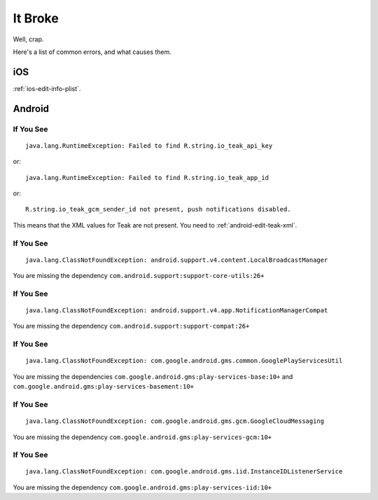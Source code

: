 It Broke
========
Well, crap.

Here's a list of common errors, and what causes them.

iOS
---
:ref:`ios-edit-info-plist`.

Android
-------
If You See
^^^^^^^^^^
::

    java.lang.RuntimeException: Failed to find R.string.io_teak_api_key

or::

    java.lang.RuntimeException: Failed to find R.string.io_teak_app_id

or::

    R.string.io_teak_gcm_sender_id not present, push notifications disabled.

This means that the XML values for Teak are not present. You need to :ref:`android-edit-teak-xml`.

If You See
^^^^^^^^^^
::

    java.lang.ClassNotFoundException: android.support.v4.content.LocalBroadcastManager

You are missing the dependency ``com.android.support:support-core-utils:26+``

If You See
^^^^^^^^^^
::

    java.lang.ClassNotFoundException: android.support.v4.app.NotificationManagerCompat

You are missing the dependency ``com.android.support:support-compat:26+``

If You See
^^^^^^^^^^
::

    java.lang.ClassNotFoundException: com.google.android.gms.common.GooglePlayServicesUtil

You are missing the dependencies ``com.google.android.gms:play-services-base:10+`` and ``com.google.android.gms:play-services-basement:10+``

If You See
^^^^^^^^^^
::

    java.lang.ClassNotFoundException: com.google.android.gms.gcm.GoogleCloudMessaging

You are missing the dependency ``com.google.android.gms:play-services-gcm:10+``

If You See
^^^^^^^^^^
::

    java.lang.ClassNotFoundException: com.google.android.gms.iid.InstanceIDListenerService

You are missing the dependency ``com.google.android.gms:play-services-iid:10+``


